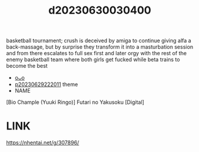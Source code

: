 :PROPERTIES:
:ID:       ce7c8cbd-704b-4013-93e0-d0ea1f4eac20
:END:
#+title: d20230630030400
#+filetags: :20230630030400:ntronary:
basketball tournament; crush is deceived by amiga to continue giving alfa a back-massage, but by surprise they transform it into a masturbation session and from there escalates to full sex first and later orgy with the rest of the enemy basketball team where both girls get fucked while beta trains to become the best
- [[id:9b5e4484-5e78-4a0f-b50e-91c23dcbc2c0][oᴗo]]
- [[id:7f0fe8c7-90e4-4b67-a846-415b75335311][p20230629222011]] theme
- NAME
[Bio Chample (Yuuki Ringo)] Futari no Yakusoku [Digital]
* LINK
https://nhentai.net/g/307896/
